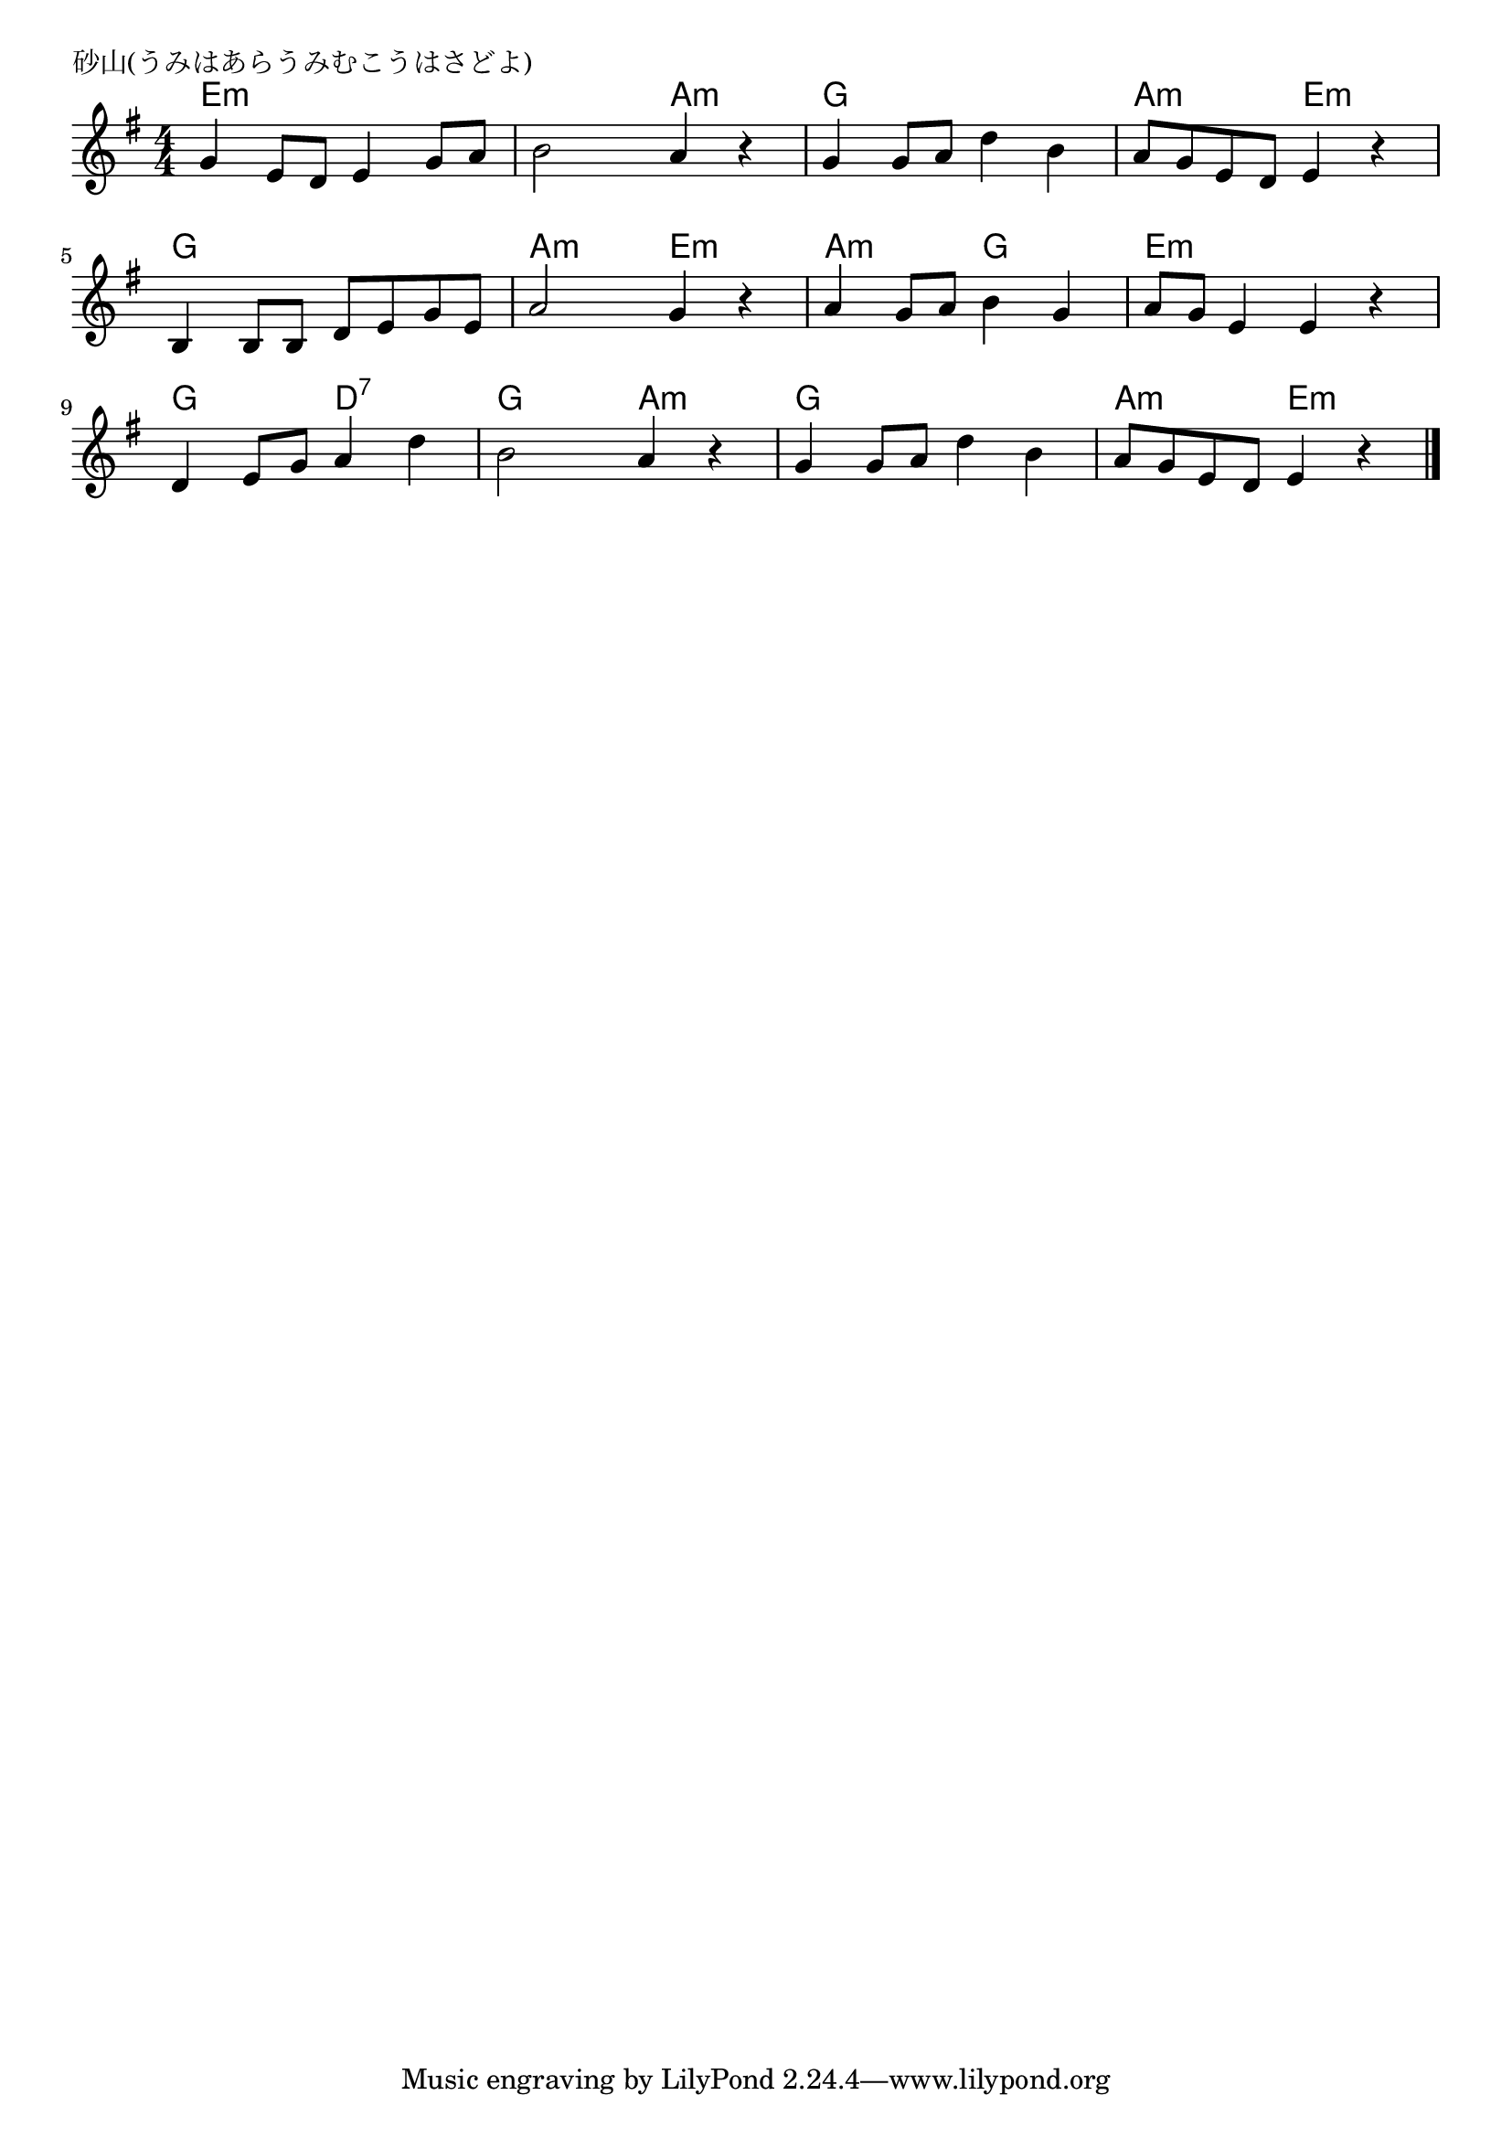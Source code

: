 \version "2.18.2"

% 砂山(うみはあらうみむこうはさどよ)

\header {
piece = "砂山(うみはあらうみむこうはさどよ)"
}

melody =
\relative c'' {
\key e \minor
\time 4/4
\set Score.tempoHideNote = ##t
\tempo 4=80
\numericTimeSignature
%
g4 e8 d e4 g8 a |
b2 a4 r |
g g8 a d4 b |
a8 g e d e4 r |

b4 b8 b d e g e |
a2 g4 r |
a4 g8 a b4 g |
a8 g e4 e r |

d e8 g a4 d |
b2 a4 r |
g4 g8 a d4 b |
a8 g e d e4 r |

\bar "|."
}
\score {
<<
\chords {
\set noChordSymbol = ""
\set chordChanges=##t
%%
e4:m e:m e:m e:m e:m e:m a:m a:m g g g g a:m a:m e:m e:m
g g g g a:m a:m e:m e:m a:m a:m g g e:m e:m e:m e:m
g g d:7 d:7 g g a:m a:m g g g g a:m a:m e:m e:m

}
\new Staff {\melody}
>>
\layout {
line-width = #190
indent = 0\mm
}
\midi {}
}